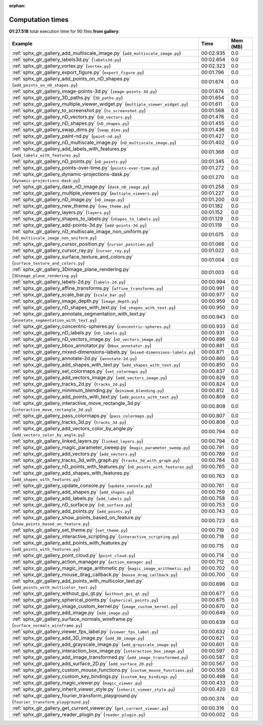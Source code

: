 
:orphan:

.. _sphx_glr_gallery_sg_execution_times:


Computation times
=================
**01:27.518** total execution time for 90 files **from gallery**:

.. container::

  .. raw:: html

    <style scoped>
    <link href="https://cdnjs.cloudflare.com/ajax/libs/twitter-bootstrap/5.3.0/css/bootstrap.min.css" rel="stylesheet" />
    <link href="https://cdn.datatables.net/1.13.6/css/dataTables.bootstrap5.min.css" rel="stylesheet" />
    </style>
    <script src="https://code.jquery.com/jquery-3.7.0.js"></script>
    <script src="https://cdn.datatables.net/1.13.6/js/jquery.dataTables.min.js"></script>
    <script src="https://cdn.datatables.net/1.13.6/js/dataTables.bootstrap5.min.js"></script>
    <script type="text/javascript" class="init">
    $(document).ready( function () {
        $('table.sg-datatable').DataTable({order: [[1, 'desc']]});
    } );
    </script>

  .. list-table::
   :header-rows: 1
   :class: table table-striped sg-datatable

   * - Example
     - Time
     - Mem (MB)
   * - :ref:`sphx_glr_gallery_add_multiscale_image.py` (``add_multiscale_image.py``)
     - 00:02.935
     - 0.0
   * - :ref:`sphx_glr_gallery_labels3d.py` (``labels3d.py``)
     - 00:02.654
     - 0.0
   * - :ref:`sphx_glr_gallery_vortex.py` (``vortex.py``)
     - 00:02.323
     - 0.0
   * - :ref:`sphx_glr_gallery_export_figure.py` (``export_figure.py``)
     - 00:01.796
     - 0.0
   * - :ref:`sphx_glr_gallery_add_points_on_nD_shapes.py` (``add_points_on_nD_shapes.py``)
     - 00:01.674
     - 0.0
   * - :ref:`sphx_glr_gallery_image-points-3d.py` (``image-points-3d.py``)
     - 00:01.674
     - 0.0
   * - :ref:`sphx_glr_gallery_3D_paths.py` (``3D_paths.py``)
     - 00:01.654
     - 0.0
   * - :ref:`sphx_glr_gallery_multiple_viewer_widget.py` (``multiple_viewer_widget.py``)
     - 00:01.611
     - 0.0
   * - :ref:`sphx_glr_gallery_to_screenshot.py` (``to_screenshot.py``)
     - 00:01.568
     - 0.0
   * - :ref:`sphx_glr_gallery_nD_vectors.py` (``nD_vectors.py``)
     - 00:01.476
     - 0.0
   * - :ref:`sphx_glr_gallery_nD_shapes.py` (``nD_shapes.py``)
     - 00:01.455
     - 0.0
   * - :ref:`sphx_glr_gallery_swap_dims.py` (``swap_dims.py``)
     - 00:01.436
     - 0.0
   * - :ref:`sphx_glr_gallery_paint-nd.py` (``paint-nd.py``)
     - 00:01.427
     - 0.0
   * - :ref:`sphx_glr_gallery_nD_multiscale_image.py` (``nD_multiscale_image.py``)
     - 00:01.402
     - 0.0
   * - :ref:`sphx_glr_gallery_add_labels_with_features.py` (``add_labels_with_features.py``)
     - 00:01.368
     - 0.0
   * - :ref:`sphx_glr_gallery_nD_points.py` (``nD_points.py``)
     - 00:01.345
     - 0.0
   * - :ref:`sphx_glr_gallery_points-over-time.py` (``points-over-time.py``)
     - 00:01.272
     - 0.0
   * - :ref:`sphx_glr_gallery_dynamic-projections-dask.py` (``dynamic-projections-dask.py``)
     - 00:01.270
     - 0.0
   * - :ref:`sphx_glr_gallery_dask_nD_image.py` (``dask_nD_image.py``)
     - 00:01.258
     - 0.0
   * - :ref:`sphx_glr_gallery_multiple_viewers.py` (``multiple_viewers.py``)
     - 00:01.227
     - 0.0
   * - :ref:`sphx_glr_gallery_nD_image.py` (``nD_image.py``)
     - 00:01.200
     - 0.0
   * - :ref:`sphx_glr_gallery_new_theme.py` (``new_theme.py``)
     - 00:01.182
     - 0.0
   * - :ref:`sphx_glr_gallery_layers.py` (``layers.py``)
     - 00:01.152
     - 0.0
   * - :ref:`sphx_glr_gallery_shapes_to_labels.py` (``shapes_to_labels.py``)
     - 00:01.129
     - 0.0
   * - :ref:`sphx_glr_gallery_add-points-3d.py` (``add-points-3d.py``)
     - 00:01.119
     - 0.0
   * - :ref:`sphx_glr_gallery_nD_multiscale_image_non_uniform.py` (``nD_multiscale_image_non_uniform.py``)
     - 00:01.075
     - 0.0
   * - :ref:`sphx_glr_gallery_cursor_position.py` (``cursor_position.py``)
     - 00:01.066
     - 0.0
   * - :ref:`sphx_glr_gallery_cursor_ray.py` (``cursor_ray.py``)
     - 00:01.022
     - 0.0
   * - :ref:`sphx_glr_gallery_surface_texture_and_colors.py` (``surface_texture_and_colors.py``)
     - 00:01.004
     - 0.0
   * - :ref:`sphx_glr_gallery_3Dimage_plane_rendering.py` (``3Dimage_plane_rendering.py``)
     - 00:01.003
     - 0.0
   * - :ref:`sphx_glr_gallery_labels-2d.py` (``labels-2d.py``)
     - 00:00.994
     - 0.0
   * - :ref:`sphx_glr_gallery_affine_transforms.py` (``affine_transforms.py``)
     - 00:00.991
     - 0.0
   * - :ref:`sphx_glr_gallery_scale_bar.py` (``scale_bar.py``)
     - 00:00.977
     - 0.0
   * - :ref:`sphx_glr_gallery_image_depth.py` (``image_depth.py``)
     - 00:00.959
     - 0.0
   * - :ref:`sphx_glr_gallery_nD_shapes_with_text.py` (``nD_shapes_with_text.py``)
     - 00:00.950
     - 0.0
   * - :ref:`sphx_glr_gallery_annotate_segmentation_with_text.py` (``annotate_segmentation_with_text.py``)
     - 00:00.943
     - 0.0
   * - :ref:`sphx_glr_gallery_concentric-spheres.py` (``concentric-spheres.py``)
     - 00:00.933
     - 0.0
   * - :ref:`sphx_glr_gallery_nD_labels.py` (``nD_labels.py``)
     - 00:00.931
     - 0.0
   * - :ref:`sphx_glr_gallery_nD_vectors_image.py` (``nD_vectors_image.py``)
     - 00:00.896
     - 0.0
   * - :ref:`sphx_glr_gallery_bbox_annotator.py` (``bbox_annotator.py``)
     - 00:00.881
     - 0.0
   * - :ref:`sphx_glr_gallery_mixed-dimensions-labels.py` (``mixed-dimensions-labels.py``)
     - 00:00.871
     - 0.0
   * - :ref:`sphx_glr_gallery_annotate-2d.py` (``annotate-2d.py``)
     - 00:00.860
     - 0.0
   * - :ref:`sphx_glr_gallery_add_shapes_with_text.py` (``add_shapes_with_text.py``)
     - 00:00.850
     - 0.0
   * - :ref:`sphx_glr_gallery_set_colormaps.py` (``set_colormaps.py``)
     - 00:00.837
     - 0.0
   * - :ref:`sphx_glr_gallery_add_vectors_image.py` (``add_vectors_image.py``)
     - 00:00.829
     - 0.0
   * - :ref:`sphx_glr_gallery_tracks_2d.py` (``tracks_2d.py``)
     - 00:00.824
     - 0.0
   * - :ref:`sphx_glr_gallery_minimum_blending.py` (``minimum_blending.py``)
     - 00:00.812
     - 0.0
   * - :ref:`sphx_glr_gallery_add_points_with_text.py` (``add_points_with_text.py``)
     - 00:00.809
     - 0.0
   * - :ref:`sphx_glr_gallery_interactive_move_rectangle_3d.py` (``interactive_move_rectangle_3d.py``)
     - 00:00.808
     - 0.0
   * - :ref:`sphx_glr_gallery_pass_colormaps.py` (``pass_colormaps.py``)
     - 00:00.807
     - 0.0
   * - :ref:`sphx_glr_gallery_tracks_3d.py` (``tracks_3d.py``)
     - 00:00.806
     - 0.0
   * - :ref:`sphx_glr_gallery_add_vectors_color_by_angle.py` (``add_vectors_color_by_angle.py``)
     - 00:00.794
     - 0.0
   * - :ref:`sphx_glr_gallery_linked_layers.py` (``linked_layers.py``)
     - 00:00.794
     - 0.0
   * - :ref:`sphx_glr_gallery_magic_parameter_sweep.py` (``magic_parameter_sweep.py``)
     - 00:00.791
     - 0.0
   * - :ref:`sphx_glr_gallery_add_vectors.py` (``add_vectors.py``)
     - 00:00.789
     - 0.0
   * - :ref:`sphx_glr_gallery_tracks_3d_with_graph.py` (``tracks_3d_with_graph.py``)
     - 00:00.784
     - 0.0
   * - :ref:`sphx_glr_gallery_nD_points_with_features.py` (``nD_points_with_features.py``)
     - 00:00.765
     - 0.0
   * - :ref:`sphx_glr_gallery_add_shapes_with_features.py` (``add_shapes_with_features.py``)
     - 00:00.763
     - 0.0
   * - :ref:`sphx_glr_gallery_update_console.py` (``update_console.py``)
     - 00:00.761
     - 0.0
   * - :ref:`sphx_glr_gallery_add_shapes.py` (``add_shapes.py``)
     - 00:00.759
     - 0.0
   * - :ref:`sphx_glr_gallery_add_labels.py` (``add_labels.py``)
     - 00:00.758
     - 0.0
   * - :ref:`sphx_glr_gallery_nD_surface.py` (``nD_surface.py``)
     - 00:00.753
     - 0.0
   * - :ref:`sphx_glr_gallery_add_points.py` (``add_points.py``)
     - 00:00.743
     - 0.0
   * - :ref:`sphx_glr_gallery_show_points_based_on_feature.py` (``show_points_based_on_feature.py``)
     - 00:00.723
     - 0.0
   * - :ref:`sphx_glr_gallery_set_theme.py` (``set_theme.py``)
     - 00:00.719
     - 0.0
   * - :ref:`sphx_glr_gallery_interactive_scripting.py` (``interactive_scripting.py``)
     - 00:00.718
     - 0.0
   * - :ref:`sphx_glr_gallery_add_points_with_features.py` (``add_points_with_features.py``)
     - 00:00.715
     - 0.0
   * - :ref:`sphx_glr_gallery_point_cloud.py` (``point_cloud.py``)
     - 00:00.714
     - 0.0
   * - :ref:`sphx_glr_gallery_action_manager.py` (``action_manager.py``)
     - 00:00.712
     - 0.0
   * - :ref:`sphx_glr_gallery_magic_image_arithmetic.py` (``magic_image_arithmetic.py``)
     - 00:00.702
     - 0.0
   * - :ref:`sphx_glr_gallery_mouse_drag_callback.py` (``mouse_drag_callback.py``)
     - 00:00.700
     - 0.0
   * - :ref:`sphx_glr_gallery_add_points_with_multicolor_text.py` (``add_points_with_multicolor_text.py``)
     - 00:00.696
     - 0.0
   * - :ref:`sphx_glr_gallery_without_gui_qt.py` (``without_gui_qt.py``)
     - 00:00.677
     - 0.0
   * - :ref:`sphx_glr_gallery_spherical_points.py` (``spherical_points.py``)
     - 00:00.675
     - 0.0
   * - :ref:`sphx_glr_gallery_image_custom_kernel.py` (``image_custom_kernel.py``)
     - 00:00.670
     - 0.0
   * - :ref:`sphx_glr_gallery_add_image.py` (``add_image.py``)
     - 00:00.649
     - 0.0
   * - :ref:`sphx_glr_gallery_surface_normals_wireframe.py` (``surface_normals_wireframe.py``)
     - 00:00.639
     - 0.0
   * - :ref:`sphx_glr_gallery_viewer_fps_label.py` (``viewer_fps_label.py``)
     - 00:00.632
     - 0.0
   * - :ref:`sphx_glr_gallery_add_3D_image.py` (``add_3D_image.py``)
     - 00:00.621
     - 0.0
   * - :ref:`sphx_glr_gallery_add_grayscale_image.py` (``add_grayscale_image.py``)
     - 00:00.601
     - 0.0
   * - :ref:`sphx_glr_gallery_interaction_box_image.py` (``interaction_box_image.py``)
     - 00:00.597
     - 0.0
   * - :ref:`sphx_glr_gallery_add_image_transformed.py` (``add_image_transformed.py``)
     - 00:00.587
     - 0.0
   * - :ref:`sphx_glr_gallery_add_surface_2D.py` (``add_surface_2D.py``)
     - 00:00.567
     - 0.0
   * - :ref:`sphx_glr_gallery_custom_mouse_functions.py` (``custom_mouse_functions.py``)
     - 00:00.558
     - 0.0
   * - :ref:`sphx_glr_gallery_custom_key_bindings.py` (``custom_key_bindings.py``)
     - 00:00.499
     - 0.0
   * - :ref:`sphx_glr_gallery_magic_viewer.py` (``magic_viewer.py``)
     - 00:00.433
     - 0.0
   * - :ref:`sphx_glr_gallery_inherit_viewer_style.py` (``inherit_viewer_style.py``)
     - 00:00.420
     - 0.0
   * - :ref:`sphx_glr_gallery_fourier_transform_playground.py` (``fourier_transform_playground.py``)
     - 00:00.374
     - 0.0
   * - :ref:`sphx_glr_gallery_get_current_viewer.py` (``get_current_viewer.py``)
     - 00:00.316
     - 0.0
   * - :ref:`sphx_glr_gallery_reader_plugin.py` (``reader_plugin.py``)
     - 00:00.002
     - 0.0
